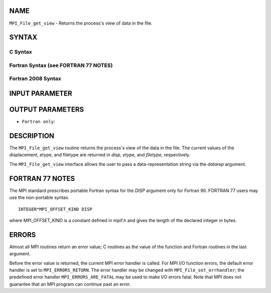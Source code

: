 NAME
----

``MPI_File_get_view`` - Returns the process's view of data in the file.

SYNTAX
------


C Syntax
~~~~~~~~

.. code-block:: c
   :linenos:

   #include <mpi.h>
   int MPI_File_get_view(MPI_File fh, MPI_Offset *disp,
   	MPI_Datatype *etype, MPI_Datatype *filetype,
   	char *datarep)

Fortran Syntax (see FORTRAN 77 NOTES)
~~~~~~~~~~~~~~~~~~~~~~~~~~~~~~~~~~~~~

.. code-block:: fortran
   :linenos:

   USE MPI
   ! or the older form: INCLUDE 'mpif.h'
   MPI_FILE_GET_VIEW(FH, DISP, ETYPE,
   	FILETYPE, DATAREP, IERROR)
   	INTEGER	FH, ETYPE, FILETYPE, IERROR
   	CHARACTER*(*)	DATAREP
   	INTEGER(KIND=MPI_OFFSET_KIND)	DISP

Fortran 2008 Syntax
~~~~~~~~~~~~~~~~~~~

.. code-block:: fortran
   :linenos:

   USE mpi_f08
   MPI_File_get_view(fh, disp, etype, filetype, datarep, ierror)
   	TYPE(MPI_File), INTENT(IN) :: fh
   	INTEGER(KIND=MPI_OFFSET_KIND), INTENT(OUT) :: disp
   	TYPE(MPI_Datatype), INTENT(OUT) :: etype, filetype
   	CHARACTER(LEN=*), INTENT(OUT) :: datarep
   	INTEGER, OPTIONAL, INTENT(OUT) :: ierror

INPUT PARAMETER
---------------


OUTPUT PARAMETERS
-----------------





* ``Fortran only``: 

DESCRIPTION
-----------

The ``MPI_File_get_view`` routine returns the process's view of the data in
the file. The current values of the displacement, etype, and filetype
are returned in *disp,* *etype,* and *filetype,* respectively.

The ``MPI_File_get_view`` interface allows the user to pass a
data-representation string via the *datarep* argument.

FORTRAN 77 NOTES
----------------

The MPI standard prescribes portable Fortran syntax for the *DISP*
argument only for Fortran 90. FORTRAN 77 users may use the non-portable
syntax.

::

        INTEGER*MPI_OFFSET_KIND DISP

where MPI_OFFSET_KIND is a constant defined in mpif.h and gives the
length of the declared integer in bytes.

ERRORS
------

Almost all MPI routines return an error value; C routines as the value
of the function and Fortran routines in the last argument.

Before the error value is returned, the current MPI error handler is
called. For MPI I/O function errors, the default error handler is set to
``MPI_ERRORS_RETURN``. The error handler may be changed with
``MPI_File_set_errhandler``; the predefined error handler
``MPI_ERRORS_ARE_FATAL`` may be used to make I/O errors fatal. Note that MPI
does not guarantee that an MPI program can continue past an error.
